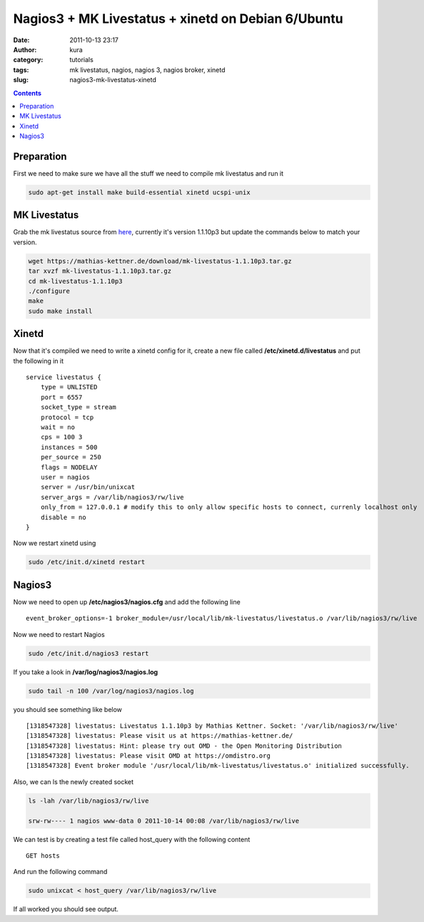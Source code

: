 Nagios3 + MK Livestatus + xinetd on Debian 6/Ubuntu
###################################################
:date: 2011-10-13 23:17
:author: kura
:category: tutorials
:tags: mk livestatus, nagios, nagios 3, nagios broker, xinetd
:slug: nagios3-mk-livestatus-xinetd

.. contents::
    :backlinks: none

Preparation
-----------

First we need to make sure we have all the stuff we need to compile mk
livestatus and run it

.. code-block:: bash

    sudo apt-get install make build-essential xinetd ucspi-unix

MK Livestatus
-------------

Grab the mk livestatus source from `here`_, currently it's version
1.1.10p3 but update the commands below to match your version.

.. _here: https://mathias-kettner.de/check_mk_download.html

.. code-block:: bash

    wget https://mathias-kettner.de/download/mk-livestatus-1.1.10p3.tar.gz
    tar xvzf mk-livestatus-1.1.10p3.tar.gz
    cd mk-livestatus-1.1.10p3
    ./configure
    make
    sudo make install

Xinetd
------

Now that it's compiled we need to write a xinetd config for it, create a
new file called **/etc/xinetd.d/livestatus** and put the following in it

::

    service livestatus {
        type = UNLISTED
        port = 6557
        socket_type = stream
        protocol = tcp
        wait = no
        cps = 100 3
        instances = 500
        per_source = 250
        flags = NODELAY
        user = nagios
        server = /usr/bin/unixcat
        server_args = /var/lib/nagios3/rw/live
        only_from = 127.0.0.1 # modify this to only allow specific hosts to connect, currenly localhost only
        disable = no
    }

Now we restart xinetd using

.. code-block:: bash

    sudo /etc/init.d/xinetd restart

Nagios3
-------

Now we need to open up **/etc/nagios3/nagios.cfg** and add the following
line

::

    event_broker_options=-1 broker_module=/usr/local/lib/mk-livestatus/livestatus.o /var/lib/nagios3/rw/live

Now we need to restart Nagios

.. code-block:: bash

    sudo /etc/init.d/nagios3 restart

If you take a look in **/var/log/nagios3/nagios.log**

.. code-block:: bash

    sudo tail -n 100 /var/log/nagios3/nagios.log

you should see something like below

::

    [1318547328] livestatus: Livestatus 1.1.10p3 by Mathias Kettner. Socket: '/var/lib/nagios3/rw/live'
    [1318547328] livestatus: Please visit us at https://mathias-kettner.de/
    [1318547328] livestatus: Hint: please try out OMD - the Open Monitoring Distribution
    [1318547328] livestatus: Please visit OMD at https://omdistro.org
    [1318547328] Event broker module '/usr/local/lib/mk-livestatus/livestatus.o' initialized successfully.

Also, we can ls the newly created socket

.. code-block:: bash

    ls -lah /var/lib/nagios3/rw/live

    srw-rw---- 1 nagios www-data 0 2011-10-14 00:08 /var/lib/nagios3/rw/live

We can test is by creating a test file called host_query with the
following content

::

    GET hosts

And run the following command

.. code-block:: bash

    sudo unixcat < host_query /var/lib/nagios3/rw/live

If all worked you should see output.
